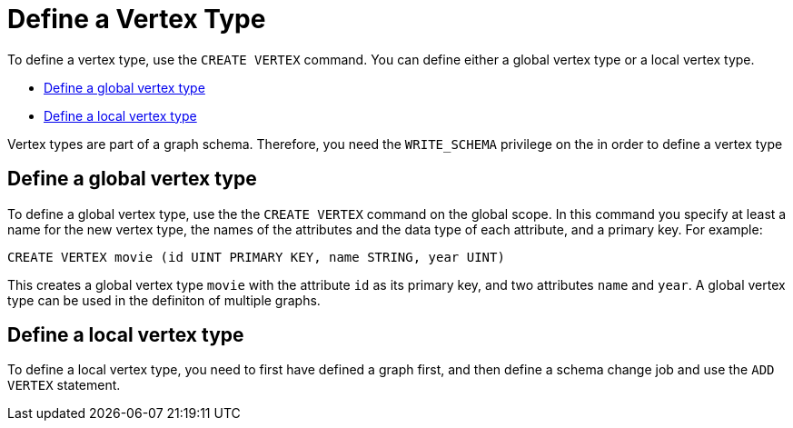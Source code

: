 = Define a Vertex Type

To define a vertex type, use the `CREATE VERTEX` command. You can define either a global vertex type or a local vertex type. 

* <<Define a global vertex type>>
* <<Define a local vertex type>>

Vertex types are part of a graph schema. Therefore, you need the `WRITE_SCHEMA` privilege on the in order to define a vertex type 

== Define a global vertex type
To define a global vertex type, use the the `CREATE VERTEX` command on the global scope. 
In this command you specify at least a name for the new vertex type, the names of the attributes and the data type of each attribute, and a primary key. 
For example: 

[,GSQL]
----
CREATE VERTEX movie (id UINT PRIMARY KEY, name STRING, year UINT)
----
This creates a global vertex type `movie` with the attribute `id` as its primary key, and two attributes `name` and `year`. A global vertex type can be used in the definiton of multiple graphs. 

== Define a local vertex type
To define a local vertex type, you need to first have defined a graph first, and then define a schema change job and use the `ADD VERTEX` statement. 